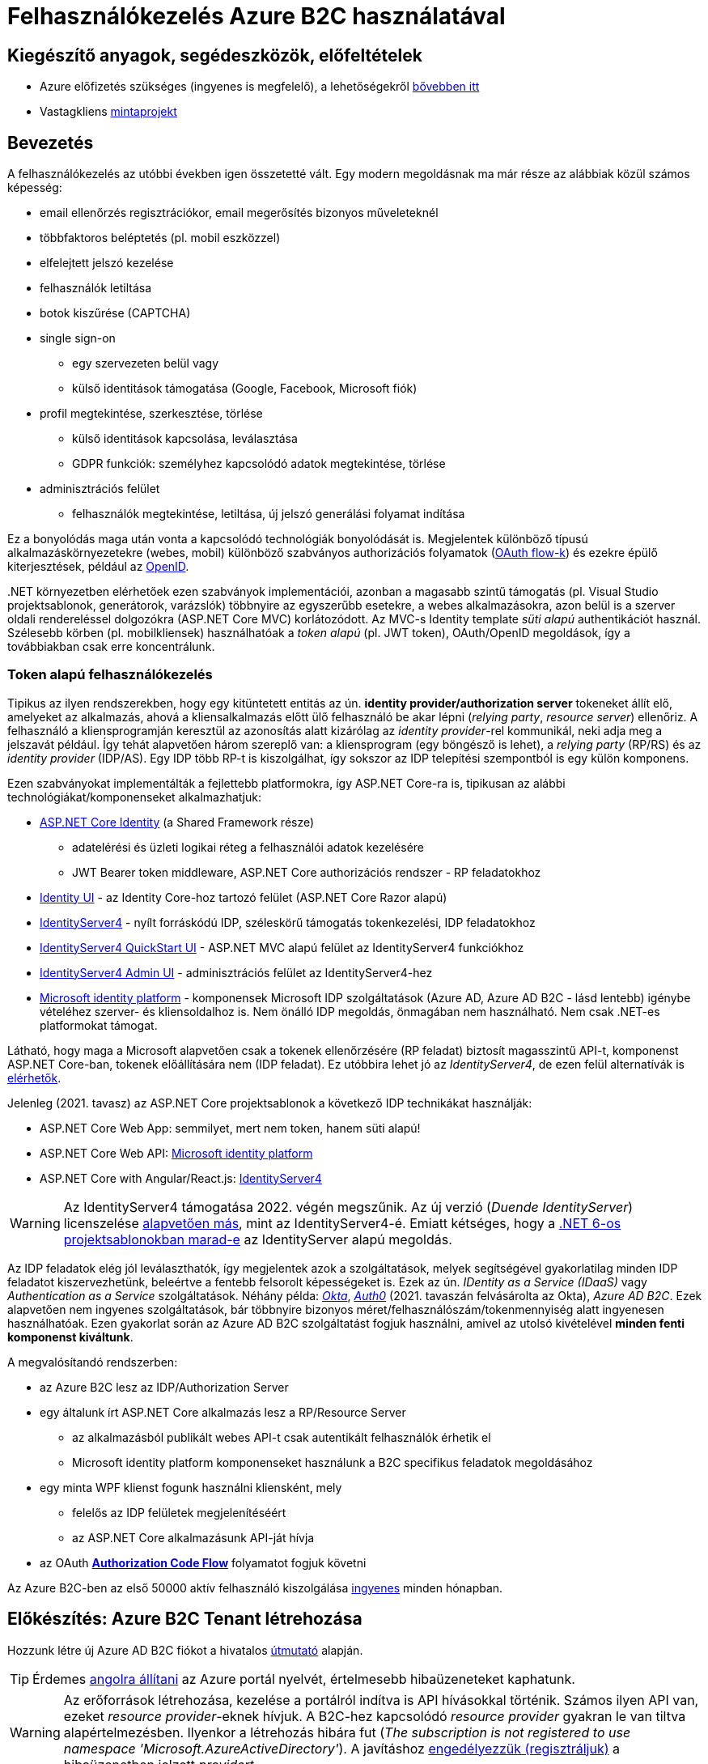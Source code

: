 = Felhasználókezelés Azure B2C használatával

== Kiegészítő anyagok, segédeszközök, előfeltételek

* Azure előfizetés szükséges (ingyenes is megfelelő), a lehetőségekről https://www.aut.bme.hu/Course/felho#azuresub[bővebben itt]
* Vastagkliens https://github.com/bmeaut/active-directory-b2c-dotnet-desktop/tree/msalv3[mintaprojekt]

== Bevezetés

A felhasználókezelés az utóbbi években igen összetetté vált. Egy modern megoldásnak ma már része az alábbiak közül számos képesség:

* email ellenőrzés regisztrációkor, email megerősítés bizonyos műveleteknél
* többfaktoros beléptetés (pl. mobil eszközzel)
* elfelejtett jelszó kezelése
* felhasználók letiltása
* botok kiszűrése (CAPTCHA)
* single sign-on
 ** egy szervezeten belül vagy
 ** külső identitások támogatása (Google, Facebook, Microsoft fiók)
* profil megtekintése, szerkesztése, törlése
 ** külső identitások kapcsolása, leválasztása
 ** GDPR funkciók: személyhez kapcsolódó adatok megtekintése, törlése
* adminisztrációs felület
 ** felhasználók megtekintése, letiltása, új jelszó generálási folyamat indítása

Ez a bonyolódás maga után vonta a kapcsolódó technológiák bonyolódását is. Megjelentek  különböző típusú alkalmazáskörnyezetekre (webes, mobil) különböző szabványos authorizációs folyamatok (https://medium.com/@darutk/diagrams-and-movies-of-all-the-oauth-2-0-flows-194f3c3ade85[OAuth flow-k]) és ezekre épülő kiterjesztések, például az https://openid.net/developers/specs/[OpenID].

{empty}.NET környezetben elérhetőek ezen szabványok implementációi, azonban a magasabb szintű támogatás (pl. Visual Studio projektsablonok, generátorok, varázslók) többnyire az egyszerűbb esetekre, a webes alkalmazásokra, azon belül is a szerver oldali rendereléssel dolgozókra (ASP.NET Core MVC) korlátozódott. Az MVC-s Identity template _süti alapú_ authentikációt használ. Szélesebb körben (pl. mobilkliensek) használhatóak a _token alapú_ (pl. JWT token), OAuth/OpenID megoldások, így a továbbiakban csak erre koncentrálunk.

=== Token alapú felhasználókezelés

Tipikus az ilyen rendszerekben, hogy egy kitüntetett entitás az ún. *identity provider/authorization server* tokeneket állít elő, amelyeket az alkalmazás, ahová a kliensalkalmazás előtt ülő felhasználó be akar lépni (_relying party_, _resource server_) ellenőriz. A felhasználó a kliensprogramján keresztül az azonosítás alatt kizárólag az _identity provider_-rel kommunikál, neki adja meg a jelszavát például. Így tehát alapvetően három szereplő van: a kliensprogram (egy böngésző is lehet), a _relying party_ (RP/RS) és az _identity provider_ (IDP/AS). Egy IDP több RP-t is kiszolgálhat, így sokszor az IDP telepítési szempontból is egy külön komponens.

Ezen szabványokat implementálták a fejlettebb platformokra, így ASP.NET Core-ra is, tipikusan az alábbi technológiákat/komponenseket alkalmazhatjuk:

* https://docs.microsoft.com/en-us/aspnet/core/security/authentication/identity[ASP.NET Core Identity] (a Shared Framework része)
** adatelérési és üzleti logikai réteg a felhasználói adatok kezelésére
** JWT Bearer token middleware, ASP.NET Core authorizációs rendszer - RP feladatokhoz
* https://www.nuget.org/packages/Microsoft.AspNetCore.Identity.UI[Identity UI] - az Identity Core-hoz tartozó felület (ASP.NET Core Razor alapú)
* http://docs.identityserver.io/en/stable/[IdentityServer4] - nyílt forráskódú IDP, széleskörű támogatás tokenkezelési, IDP feladatokhoz
* https://github.com/IdentityServer/IdentityServer4.Quickstart.UI[IdentityServer4 QuickStart UI] - ASP.NET MVC alapú felület az IdentityServer4 funkciókhoz
* https://github.com/skoruba/IdentityServer4.Admin[IdentityServer4 Admin UI] - adminisztrációs felület az IdentityServer4-hez
* https://docs.microsoft.com/en-us/azure/active-directory/develop/[Microsoft identity platform] - komponensek Microsoft IDP szolgáltatások (Azure AD, Azure AD B2C - lásd lentebb) igénybe vételéhez szerver- és kliensoldalhoz is. Nem önálló IDP megoldás, önmagában nem használható. Nem csak .NET-es platformokat támogat.

Látható, hogy maga a Microsoft alapvetően csak a tokenek ellenőrzésére (RP feladat) biztosít magasszintű API-t, komponenst ASP.NET Core-ban, tokenek előállítására nem (IDP feladat). Ez utóbbira lehet jó az _IdentityServer4_, de ezen felül alternatívák is https://docs.microsoft.com/en-us/aspnet/core/security/authentication/community[elérhetők].

Jelenleg (2021. tavasz) az ASP.NET Core projektsablonok a következő IDP technikákat használják:

* ASP.NET Core Web App: semmilyet, mert nem token, hanem süti alapú!
* ASP.NET Core Web API: https://github.com/AzureAD/microsoft-identity-web/blob/master/tools/app-provisioning-tool/vs2019-16.9-how-to-use.md[Microsoft identity platform]
* ASP.NET Core with Angular/React.js: https://docs.microsoft.com/en-us/aspnet/core/security/authentication/identity-api-authorization?view=aspnetcore-5.0[IdentityServer4]

WARNING: Az IdentityServer4 támogatása 2022. végén megszűnik. Az új verzió (_Duende IdentityServer_) licenszelése https://leastprivilege.com/2020/10/01/the-future-of-identityserver/[alapvetően más], mint az IdentityServer4-é. Emiatt kétséges, hogy a https://github.com/dotnet/aspnetcore/issues/27887[.NET 6-os projektsablonokban marad-e] az IdentityServer alapú megoldás.

Az IDP feladatok elég jól leválaszthatók, így megjelentek azok a szolgáltatások, melyek segítségével gyakorlatilag minden IDP feladatot kiszervezhetünk, beleértve a fentebb felsorolt képességeket is. Ezek az ún. _IDentity as a Service (IDaaS)_ vagy _Authentication as a Service_ szolgáltatások. Néhány példa: https://www.okta.com/[_Okta_], https://auth0.com/[_Auth0_] (2021. tavaszán felvásárolta az Okta), _Azure AD B2C_. Ezek alapvetően nem ingyenes szolgáltatások, bár többnyire bizonyos méret/felhasználószám/tokenmennyiség alatt ingyenesen használhatóak. Ezen gyakorlat során az Azure AD B2C szolgáltatást fogjuk használni, amivel az utolsó kivételével *minden fenti komponenst kiváltunk*.

A megvalósítandó rendszerben:

* az Azure B2C lesz az IDP/Authorization Server
* egy általunk írt ASP.NET Core alkalmazás lesz a RP/Resource Server
 ** az alkalmazásból publikált webes API-t csak autentikált felhasználók érhetik el
 ** Microsoft identity platform komponenseket használunk a B2C specifikus feladatok megoldásához
* egy minta WPF klienst fogunk használni kliensként, mely
 ** felelős az IDP felületek megjelenítéséért
 ** az ASP.NET Core alkalmazásunk API-ját hívja
* az OAuth https://docs.microsoft.com/en-us/azure/active-directory/develop/v2-oauth2-auth-code-flow#protocol-diagram[*Authorization Code Flow*] folyamatot fogjuk követni

Az Azure B2C-ben az első 50000 aktív felhasználó kiszolgálása https://azure.microsoft.com/en-us/pricing/details/active-directory-b2c/[ingyenes] minden hónapban.

== Előkészítés: Azure B2C Tenant létrehozása

Hozzunk létre új Azure AD B2C fiókot a hivatalos https://docs.microsoft.com/hu-hu/azure/active-directory-b2c/tutorial-create-tenant[útmutató] alapján.

TIP: Érdemes https://docs.microsoft.com/en-us/azure/azure-portal/set-preferences#change-language-and-regional-settings[angolra állítani] az Azure portál nyelvét, értelmesebb hibaüzeneteket kaphatunk.

WARNING: Az erőforrások létrehozása, kezelése a portálról indítva is API hívásokkal történik. Számos ilyen API van, ezeket _resource provider_-eknek hívjuk. A B2C-hez kapcsolódó _resource provider_ gyakran le van tiltva alapértelmezésben. Ilyenkor a létrehozás hibára fut (_The subscription is not registered to use namespace 'Microsoft.AzureActiveDirectory'_). A javításhoz https://docs.microsoft.com/en-us/azure/azure-resource-manager/management/resource-providers-and-types#register-resource-provider-1[engedélyezzük (regisztráljuk)] a hibaüzenetben jelzett _providert_.

== A RP regisztrálása Azure B2C-be

Bár még nincs meg az RP alkalmazásunkból semmi, a regisztrációját elkészíthetjük. Kövessük a hivatalos https://docs.microsoft.com/en-us/azure/active-directory-b2c/add-web-api-application?tabs=app-reg-ga[útmutatót] ebben is. Csak az első szakaszt csináljuk végig, a szakasz végén az _implicit grant flowt_ is engedélyezhetjük, ezt is tegyük még meg. Az alkalmazásregisztráció neve legyen _B2CWebApi_, a _Redirect URI_ pedig legyen ez: https://jwt.ms

TIP: A https://jwt.ms[jwt.ms] oldalon dekódolhatjuk a JWT tokenjeinket.

WARNING: Az https://docs.microsoft.com/en-us/azure/active-directory/develop/v2-oauth2-implicit-grant-flow#protocol-diagram[implicit grant flowt] csak azért engedélyezzük, hogy a _jwt.ms_ oldalon történő tesztelés majd működjön (lásd a következő szakasz), de ez már egy elavult folyamat (ezért nincs is alapból engedélyezve) - csak tesztelési célból kapcsoljuk be.

== User flow / policy létrehozása, kipróbálása

Hozzunk létre egy kombinált regisztrációs-belépési folyamatot (_Sign up and sign in_) a hivatalos https://docs.microsoft.com/en-us/azure/active-directory-b2c/tutorial-create-user-flows#create-a-sign-up-and-sign-in-user-flow[útmutató] alapján.

Ezeket az extra adatokat gyűjtsük be a felhasználókról (Collect attribute):

* keresztnév (Given name)
* vezetéknév (Surname)
* felhasználónév (Display Name)

Ezeket az extra adatokat kódoltassuk bele a tokenbe (Return claim):

* keresztnév (Given name)
* vezetéknév (Surname)
* email címek (Email addresses)

Vegyünk fel egy új scope-ot az alkalmazás *Expose an API* nevű oldalán https://docs.microsoft.com/en-us/azure/active-directory-b2c/tutorial-desktop-app-webapi?tabs=app-reg-ga#configure-scopes[ezen útmutató] alapján. Elég csak a `demo.read` scope-ot felvennünk.

Próbáljuk ki az új folyamatot ugyanezen útmutató alapján (_Test the user flow_ alcím), regisztráljunk és lépjünk be. Ellenőrizzük a https://jwt.ms[JWT dekóder oldalon] a tokenbe kerülő claim-eket.

Derítsük fel a B2C _Users_ oldalát. Ez egy adminisztratív felület, a regisztrált felhasználók adatait látjuk, módosíthatjuk, valamint a jelszavukat is visszaállíthatjuk.

== A kliensalkalmazás regisztrálása Azure B2C-be

Bár még nincs meg a kliensalkalmazásunkból sem semmi, a regisztrációját elkészíthetjük. Kövessük a hivatalos https://docs.microsoft.com/hu-hu/azure/active-directory-b2c/add-native-application[útmutatót] ebben is. Saját _Redirect URI_-t itt ne adjunk meg még, hanem létrehozás után az alkalmazás https://docs.microsoft.com/en-us/azure/active-directory/develop/quickstart-register-app#configure-platform-settings[platform specifikus beállításainál] válasszuk ki mindkét felajánlott URI-t.

Osszuk ki az engedélyt az alkalmazás *API permissions* nevű oldalán. Kövessük itt is az https://docs.microsoft.com/en-us/azure/active-directory-b2c/tutorial-desktop-app-webapi?tabs=app-reg-ga#grant-permissions[útmutatót]. Ne felejtsük el a kiosztás végén megadni az _admin consent_-et a *Grant admin consent for...* gombbal. Ez azt jelenti, hogy adminisztrátorként engedélyezzük a WPF alkalmazásnak a `demo.read` jog automatikus megszerzését.

== WPF alkalmazás beüzemelése

Nyissuk meg a https://github.com/bmeaut/active-directory-b2c-dotnet-desktop/tree/msalv3[vastagkliens mintaprojektet]. Ez egy WPF alkalmazás, hozzáférést tud adni a B2C folyamat felületeihez, kezeli a tokeneket és képes egy egyszerű GET kérést küldeni megadott címre, a tokent mellékelve. A tokenkezeléshez NuGet függőségként hivatkozza az MSAL nevű komponenst, mely a _Windows identity platform_ része.

TIP: Egy demo B2C tenanttal is https://github.com/bmeaut/active-directory-b2c-dotnet-desktop#using-the-demo-environment[ki lehet próbálni] a WPF alkalmazást, ehhez nem is kell Azure előfizetés.

TIP: Az Azure B2C kommunikáció szabványokra épül, így szinte bármilyen (nem csak .NET alapú) klienstechnológiát használhatunk. Számos https://docs.microsoft.com/en-us/azure/active-directory-b2c/code-samples[mintaprojekt] elérhető különböző technológiákhoz. Az MSAL komponens is számos fejlesztői platformra https://docs.microsoft.com/en-us/azure/active-directory/develop/msal-overview[elérhető]. 

Az _App.xaml.cs_-ben adjuk meg az alábbi beállításokat az osztályváltozók felülírásával.

WARNING: A megadandó értékek eltérhetnek, attól függően, hogy az előző lépésekben milyen neveket adtunk meg.

[source,csharp]
----
/*Tenant neve*/
private static readonly string TenantName = "valami";

/*Kliensalkalmazás Application ID-je, 
az alkalkalmazásregisztráció Overview oldaláról*/
private static readonly string ClientId =
        "e9f2bd6c-14bc-45b3-a0f5-30144a0ff00e";

/*Elvileg nem kell megváltoztatni, de ellenőrizzük, 
hogy a WPF alkalmazásregisztráció redirect URI-jai szerepel-e ez az URI*/
private static readonly string RedirectUri =
        $"https://{TenantName}.b2clogin.com/oauth2/nativeclient";

/*Regisztrációs-belépési folyamat neve*/
public static string PolicySignUpSignIn = "B2C_1_signupsignin1";

/*A WPF alkalmazásregisztráció API permissions oldaláról 
a demo.read scope-ot kiválasztva látható a scope teljes URI-ja. 
Azzal kell egyeznie.*/
public static string[] ApiScopes = 
    { $"https://{Tenant}/api/demo.read" };

/*A hívandó API végpont címe - legyen az alábbi érték*/
public static string ApiEndpoint = "https://localhost:5001/weatherforecast";
----

Egyelőre így már működnie kell a loginnak, a *Sign In* gombra kattintva regisztrálhatunk, beléphetünk, kiléphetünk. Próbáljuk ki! Az API hívás és a profilszerkesztés gombok nem működnek még.

== RP létrehozása és beüzemelése

Hozzunk létre egy új API projektet (ASP.NET Core Web Application, .NET 5) - kattintsuk be a HTTPS támogatást és az authentikációs opciók közül válasszuk a _Microsoft identity platform_-ot.

A generált projektben figyeljük meg az alábbiakat:

* bekerült egy _Microsoft.Identity.Web_ nevű NuGet csomag - ez tartalmazza függőségként többek között az ASP.NET Core-os MSAL csomagot, leegyszerűsíti az MSAL és az általános ASP.NET Core authentikáció integrálását
* a `Startup.ConfigureServices` függvényben történik az authentikációs szolgáltatás felkonfigurálása (`AddAuthentication`) az appsettings.json beállítások alapján. Két fontos beállításfázis van: megadjuk, hogy egy token-t várunk a HTTP kérésben (ún. _bearer tokent_), a tokennel kapcsolatos elvárásokat adja meg az appsettings.json  _AzureAd_ szekciója.
* az authentikációs és az authorizációs MW beillesztése szokás szerint a `Configure` függvényben történik (`UseAuthentication`, `UseAuthorization`)
* a kontrollerünk egy `Authorize` attribútumot kapott. Ezzel jelezzük, hogy a kontroller műveleteihez csak az előbb megadott konfigurációnak megfelelő, érvényes token birtokában lehet hozzáférni

TIP: Az ASP.NET Core authentikációs MW-e elég általános ahhoz, hogy gyakorlatilag bármilyen bearer token alapú OAuth/OpenID folyamatban részt tudjon venni RP-ként. A _Microsoft.Identity.Web_ csomag csak egyszerűsíti az Azure B2C-re történő testreszabást.

Az appsettings.json-ben adjuk meg az Azure AD B2C-hez tartozó beállításokat. Az _AzureAd_ szekciót cseréljük le az alábbival:

[source,javascript]
----
  "AzureAdB2C": {
    //tenantnev-et írjuk át a sajátunkra
    "Instance": "https://tenantnev.b2clogin.com", 
    //írjuk át a webes appregisztráció client id-jára
    "ClientId": "d5090c69-a7a1-4e64-84d4-817e84e0487f",
    //tenantnev-et írjuk át a sajátunkra
    "Domain": "tenantnev.onmicrosoft.com",
    //írjuk át a regisztrációs-belépési folyamat nevére
    "SignUpSignInPolicyId": "B2C_1_signupsignin1"    
  },
----

WARNING: Az értékek szinte ugyanazok, mint a WPF alkalmazásnál, de figyeljünk rá, hogy a Client ID-knek különbözniük kell, hiszen másik alkalmazásregisztrációra hivatkozunk.

Módosítsuk a `ConfigureServices`-t, hogy egyezzen a szekciónév.

[source,csharp]
----
/**/public void ConfigureServices(IServiceCollection services)
/**/{
/**/    services.AddAuthentication(JwtBearerDefaults.AuthenticationScheme)
            .AddMicrosoftIdentityWebApi(Configuration.GetSection("AzureAdB2C"));
/**/
/**/    services.AddControllers();
/**/}
----

Az *Appsettings.Development.json*-ben állítsuk át minden naplózási küszöböt `Information`-re:

[source,javascript]
----
/**/{
/**/  "Logging": {
/**/    "LogLevel": {
/**/      "Default": "Information",
          "Microsoft": "Information",
/**/      "Microsoft.Hosting.Lifetime": "Information"
/**/    }
/**/  }
/**/}
----

Állítsuk be, hogy parancssorból induljon a projekt (a projekt nevét viselő indítási konfiguráció), majd figyeljük meg, hogy indítás után a *401 (Forbidden)* státuszkódú választ kapunk, hiszen tokent nem küldtünk a kéréshez. A naplózási beállítás miatt a konzolos naplóban is meg kell jelennie a kérés elutasításának.

Kipróbálhatjuk úgy is, hogy *egy próba erejéig* a kontrolleren `Authorize` attribútumot és az imperatív jogosultságellenőrzést (`HttpContext.VerifyUserHasAnyAcceptedScope`) kikommentezzük.

[source,csharp]
----
    //[Authorize]
/**/[ApiController]
/**/[Route("[controller]")]
/**/public class WeatherForecastController : ControllerBase
/**/{
/**/    public IEnumerable<WeatherForecast> Get()
/**/    {
            //HttpContext.VerifyUserHasAnyAcceptedScope(scopeRequiredByApi);
/**/        //...
/**/    }
/**/    //...
/**/}
----

 Ilyenkor a kérés sikeres, a műveletekhez authentikáció nélkül hozzá lehet férni.

== Teljes OAuth folyamat összeállítása

A kliensalkalmazás beállításainál ellenőrizzük, hogy az `ApiEndpoint` beállítás megfelelő-e.  Ugyanaz az URL legyen, mint amivel az előbb teszteltünk - a `WeatherForecastController` `Get` függvényét szeretnénk meghívni. A szerveroldalon ellenőrizzük, hogy az `Authorize` attribútum a kontrolleren van-e és a `VerifyUserHasAnyAcceptedScope`-os sor is aktív-e.

Próbáljuk ki. Lépjünk be és nyomjuk meg az API hívást indító gombot (_Call API_). A `VerifyUserHasAnyAcceptedScope` ellenőrzés fogja meg. A felhasználó azonosítása sikeres, de a felhasználónak nincs meg az elvárt jogosultsága. Korábban beállítottuk, hogy a `demo.read` scope-ot automatikusan kapja meg mindenki, aki a WPF alkalmazást használja. Várjuk el ezt a jogot,  a kontrollerben írjuk át a `scopeRequiredByApi` tömböt.

[source,csharp]
----
 static readonly string[] scopeRequiredByApi = new string[] { "demo.read" };
----

Most már a művelet által visszaadott eredményt kell kapjuk.

== Kliensalkalmazás szintű hozzáférés-szabályozás házirenddel

Ha egy kliensalkalmazás hozzáférését szeretnénk szabályozni, akkor a korábban beállított és elkért scope-okat használhatjuk. Jelenleg a WPF alkalmazás elkéri a `demo.read` scope-ot (jogosultságot), és az Azure B2C-ben engedélyeztük is, hogy megkapja (API permissions beállítás), tehát a tokenbe belekerül.

WARNING: Az authentikációs rendszer szempontjából az alkalmazást az _Application ID / Client ID_ azonosítja. Ha két különböző alkalmazás ugyanazt az _Application ID_-t használja, akkor az ugyanazon alkalmazásnak számít.

Az ASP.NET Core alkalmazást szigorítsuk, hogy bármilyen kontrollerfüggvényt csak `demo.read` jogosultsággal bíró alkalmazások tudják hívni. A `Startup.ConfigureServices`-ben konfiguráljuk az authorizációs szolgáltatást, adjunk meg egy új házirendet (policy). A házirendet akkor teljesíti a kliens, ha a `demo.read` scope-pal rendelkezik.

[source,csharp]
----
services.AddAuthorization(options =>
{
    options.AddPolicy("DemoRead", policy =>
        policy.RequireClaim(
            "http://schemas.microsoft.com/identity/claims/scope",
            "demo.read"
        )
    );
});
----

A kontroller-en állítsuk be, hogy csak a `DemoRead` nevű házirendet érvényesítse. A `VerifyUserHasAnyAcceptedScope` hívásra már nincs szükség.

[source,csharp]
----
    [Authorize(Policy = "DemoRead")] //Policy beállítás bekerült
/**/[ApiController]
/**/[Route("[controller]")]
/**/public class WeatherForecastController : ControllerBase
/**/{
        //static readonly string[] scopeRequiredByApi = new string[] { "demo.read" };
/**/    public IEnumerable<WeatherForecast> Get()
/**/    {
            //HttpContext.VerifyUserHasAnyAcceptedScope(scopeRequiredByApi);
/**/        //...
/**/    }
/**/    //...
/**/}
----

Próbáljuk ki! Mivel `demo.read` engedélyt mindenhol átvezettük, így változást nem tapasztalunk. Csináljunk ellenpróbát! Adjunk meg egy nem létező jogot (pl. `demo.dummy`) a házirendben.

[source,csharp]
----
/**/services.AddAuthorization(options =>
/**/{
/**/    options.AddPolicy("DemoRead", policy =>
/**/        policy.RequireClaim(
/**/            "http://schemas.microsoft.com/identity/claims/scope",
                "demo.dummy"
/**/        )
/**/    );
/**/});
----

WARNING: Fontos, hogy ha megkapjuk a kívánt választ (átjutottunk az ellenőrzésen), mindig teszteljünk ellenpróbával is, azaz valamilyen szükséges feltételt, házirendet sértsünk meg és nézzük meg, hogy úgy hibát (például 401-es választ) kapunk-e. Ha nem, akkor az ellenőrzői oldalon (RP) hiba van.

Végül állítsuk vissza az engedélyt a `demo.read`-re.

== Felhasználó/csoport szintű hozzáférés-szabályozás

A felhasználókat tipikusan csoportokba soroljuk és az egyes csoportokra nézve osztjuk ki a hozzáférést. Az Azure AD B2C nem rendelkezik csoportadminisztrációs képességgel, azonban a kapcsolódó Azure AD-ba fel lehetne venni csoportokat, a felhasználók csoportba rendezhetnénk, kivehetnénk stb. Ehhez egyrészt az Azure AD-ban is magas szintű jogok kellenének, másrészt saját https://docs.microsoft.com/en-us/azure/active-directory-b2c/custom-policy-overview[B2C-beli policy-t] (nem ugyanaz, mint az ASP.NET Core authentikációs házirend) kellene implementálni, amivel a tokenelőállítást tudnánk testre szabni, hogy az AD csoporttagság is bekerüljön a tokenbe. Ez elég macerás, még úgy is, hogy van rá https://github.com/azure-ad-b2c/samples/tree/master/policies/relying-party-rbac[hivatalos példaimplementáció], ezért egy sokkal fapadosabb megoldást követünk.

Küldjük le a tokenben a felhasználó B2C-beli azonosítóját. A regisztrációs-belépési folyamat (_User flows_) beállításai között az _Application claims_ menüpontban jelöljük ki az *User's Object ID* claim-et. Mentsünk.

Vegyünk fel egy új házirendet a `Startup.ConfigureServices`-ben úgy, hogy azt csak konkrét B2C-beli azonosítóval rendelkező felhasználók teljesítsék. A már regisztrált felhasználók adatait, többek között az Object ID-ját is megnézhetjük a B2C _Users_ nevű oldalán, a kívánt felhasználót kiválasztva. Válogassunk össze pár olyan *Object ID*-t, aminek a felhasználójának ismerjük a belépési adatait.

[source,csharp]
----
options.AddPolicy("Admin", policy =>
    policy.RequireClaim(
        "http://schemas.microsoft.com/identity/claims/objectidentifier"
    //Vegyünk fel egy-két Object ID-t a regisztrált felhasználók közül
        , "00000000-0000-0000-0000-000000000000"
        , "00000000-0000-0000-0000-000000000000"));
----

TIP: Egyértelműen elegánsabb lenne, ha ez a csoporttagság konfigurációból vagy az Azure B2C csoportkezelő funkciójából származna.

A fenti házirend szerint az teljesíti az `Admin` házirendet, akinek az *Object ID*-ja a felsoroltak közt van - azaz a megadott értékek közül elég legalább egynek megfelelni a házirend teljesítéséhez.

Követeljük meg az új házirendet a kontrolleren.

[source,csharp]
----
    [Authorize(Policy = "DemoRead")]
/**/[Authorize(Policy = "Admin")]
----

TIP: Műveleteken is elhelyezhetünk `Authorize` attribútumot. Minden elemre (kontroller, művelet) nézve a lefutásának feltétele, hogy az összes szülőelemen megkövetelt minden házirend teljesüljön.

A WPF alkalmazásban lépjünk ki, majd be, végül próbáljuk ki az API hívást előbb egy az új házirendben elvárt *Object ID*-val rendelkező felhasználóval, majd egy egyéb felhasználóval (például egy újonnan regisztrálttal). Utóbbi esetben nem szabad eredményt kapnunk, de a szerveralkalmazás konzolján naplózódik a kérés elutasítása.

== Egyéb Azure B2C funkciók

Az alábbi funkciók nem kapcsolódnak közvetlenül az ASP.NET Core fejlesztéshez, csak a teljesség kedvéért szerepelnek.

=== Profil szerkesztési folyamat

Folytassuk a folyamatok létrehozását a https://docs.microsoft.com/en-us/azure/active-directory-b2c/tutorial-create-user-flows#create-a-profile-editing-user-flow[hivatalos útmutatónak] megfelelően. A profil szerkesztési folyamatnál kiválaszthatunk azon attribútumokat, melyek megjelennek megadható mezőként a profil szerkesztésekor. Ezek lehetnek olyan attribútumok is, melyeket nem adtunk meg a regisztrációs folyamat során bekérendő mezőnek, azaz utólag adhatja meg a felhasználó.

Végül egy profil szerkesztő folyamattal leszünk gazdagabbak. Regisztráljuk a WPF alkalmazásba:

[source,csharp]
----
//Az értékeket cseréljük le a saját folyamatneveinkre.
public static string PolicyEditProfile = "B2C_1_PE";
----

Próbáljuk ki az új folyamatokat a kliensalkalmazásban - a profilszerkesztéshez van külön gomb a felületen.

=== Elfelejtett jelszó funkció

Ezt egyszerűen csak https://docs.microsoft.com/en-us/azure/active-directory-b2c/add-password-reset-policy?pivots=b2c-user-flow#self-service-password-reset-recommended[be kell kattintani] a regisztrációs folyamat beállításai között. Próbáljuk ki a bejelentkező felületen a _Forgot your password?_ link aktiválásával. 

TIP: Korábban egy külön folyamat volt (ezért van rá külön beállítás a WPF alkalmazásban), de https://docs.microsoft.com/en-us/azure/active-directory-b2c/add-password-reset-policy?pivots=b2c-user-flow#password-reset-policy-legacy[elég macerás volt használni].

=== Social login

A B2C számos külső identitásszolgáltatóval (IDP) képes együttműködni, például Google, Twitter, GitHub, Facebook, stb. És persze Microsoft.

Az integrációhoz szükségünk lesz egy felhasználói/fejlesztői fiókra a kiválasztott identitásszolgáltatónál. Az integrációhoz kövessük a hivatalos útmutatót, például a https://docs.microsoft.com/hu-hu/azure/active-directory-b2c/active-directory-b2c-setup-msa-app[Microsoft Account-ra (MSA) vonatkozót].

WARNING: Az MSA integráció nehézsége, hogy első lépésben egy ún. https://docs.microsoft.com/en-us/azure/active-directory-b2c/identity-provider-microsoft-account?pivots=b2c-user-flow#create-a-microsoft-account-application[Microsoft account application-t] kell létrehozni, de ehhez a B2C-s tenant nem jó, egyetemi, céges tenantoknál pedig körülményes, mert a szükséges Azure AD felületeket gyakran letiltják. Megoldás lehet, ha a privát MS fiókkal (@hotmail.com, @outlook.com) lépünk be az Azure portálra és így a saját tenantunkban hozzuk létre az MS account application-t.

Az integrációt követően a folyamatainkban felhasználhatjuk a külső IDP-t, ehhez a folyamat beállításainál lévő _Identity providers_ menüpontban válasszuk ki az adott folyamatban engedélyezni kívánt IDP-ket. Ezután a regisztrációs, belépés felületeken megjelennek az engedélyezett IDP-khez tartozó felület(elem)ek.

A kliensalkalmazás és a RP módosítására nincs szükség.
